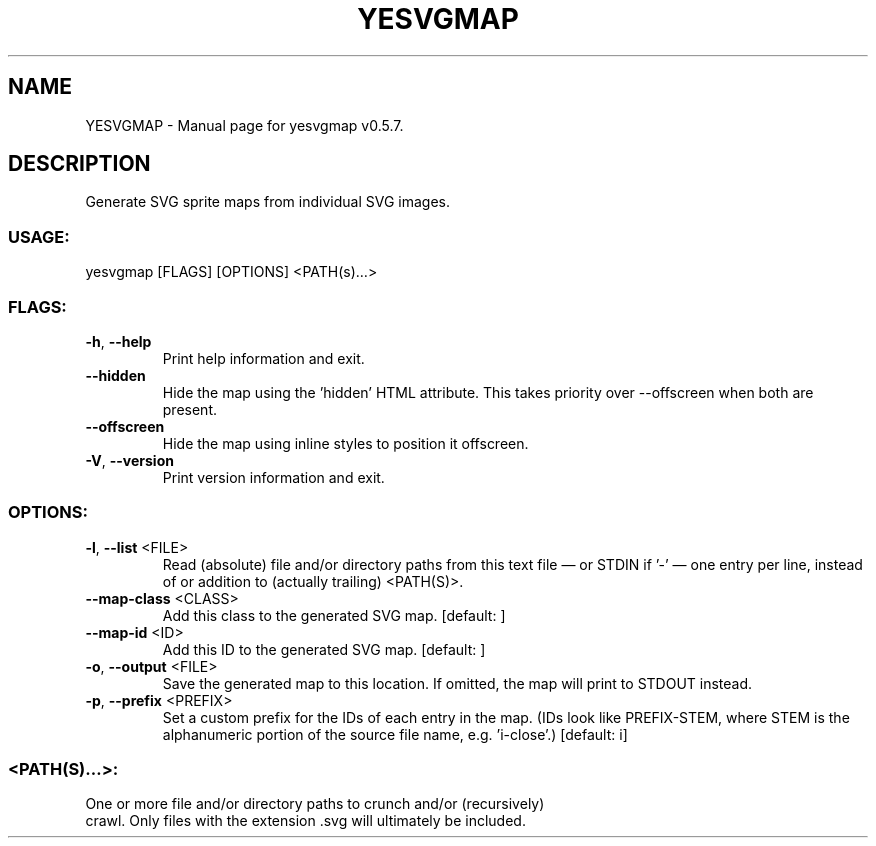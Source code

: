 .TH "YESVGMAP" "1" "October 2024" "yesvgmap v0.5.7" "User Commands"
.SH NAME
YESVGMAP \- Manual page for yesvgmap v0.5.7.
.SH DESCRIPTION
Generate SVG sprite maps from individual SVG images.
.SS USAGE:
.TP
yesvgmap [FLAGS] [OPTIONS] <PATH(s)…>
.SS FLAGS:
.TP
\fB\-h\fR, \fB\-\-help\fR
Print help information and exit.
.TP
\fB\-\-hidden\fR
Hide the map using the 'hidden' HTML attribute. This takes priority over \-\-offscreen when both are present.
.TP
\fB\-\-offscreen\fR
Hide the map using inline styles to position it offscreen.
.TP
\fB\-V\fR, \fB\-\-version\fR
Print version information and exit.
.SS OPTIONS:
.TP
\fB\-l\fR, \fB\-\-list\fR <FILE>
Read (absolute) file and/or directory paths from this text file — or STDIN if '\-' — one entry per line, instead of or addition to (actually trailing) <PATH(S)>.
.TP
\fB\-\-map\-class\fR <CLASS>
Add this class to the generated SVG map. [default: ]
.TP
\fB\-\-map\-id\fR <ID>
Add this ID to the generated SVG map. [default: ]
.TP
\fB\-o\fR, \fB\-\-output\fR <FILE>
Save the generated map to this location. If omitted, the map will print to STDOUT instead.
.TP
\fB\-p\fR, \fB\-\-prefix\fR <PREFIX>
Set a custom prefix for the IDs of each entry in the map. (IDs look like PREFIX\-STEM, where STEM is the alphanumeric portion of the source file name, e.g. 'i\-close'.) [default: i]
.SS <PATH(S)…>:
.TP
One or more file and/or directory paths to crunch and/or (recursively) crawl. Only files with the extension .svg will ultimately be included.
